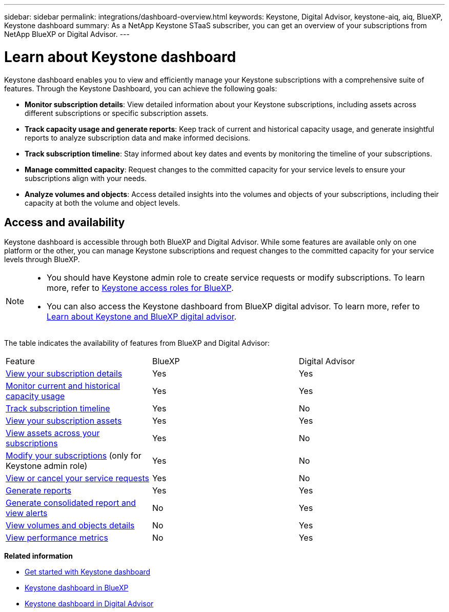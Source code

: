 ---
sidebar: sidebar
permalink: integrations/dashboard-overview.html
keywords: Keystone, Digital Advisor, keystone-aiq, aiq, BlueXP, Keystone dashboard
summary: As a NetApp Keystone STaaS subscriber, you can get an overview of your subscriptions from  NetApp BlueXP or Digital Advisor.
---

= Learn about Keystone dashboard
:hardbreaks:
:nofooter:
:icons: font
:linkattrs:
:imagesdir: ../media/

[.lead]
Keystone dashboard enables you to view and efficiently manage your Keystone subscriptions with a comprehensive suite of features. Through the Keystone Dashboard, you can achieve the following goals:

* *Monitor subscription details*: View detailed information about your Keystone subscriptions, including assets across different subscriptions or specific subscription assets.
* *Track capacity usage and generate reports*: Keep track of current and historical capacity usage, and generate insightful reports to analyze subscription data and make informed decisions.
* *Track subscription timeline*: Stay informed about key dates and events by monitoring the timeline of your subscriptions.
* *Manage committed capacity*: Request changes to the committed capacity for your service levels to ensure your subscriptions align with your needs.
* *Analyze volumes and objects*: Access detailed insights into the volumes and objects of your subscriptions, including their capacity at both the volume and object levels.

== Access and availability

Keystone dashboard is accessible through both BlueXP and Digital Advisor. While some features are available only on one platform or the other, you can manage Keystone subscriptions and request changes to the committed capacity for your service levels through BlueXP. 

[NOTE]
====
* You should have Keystone admin role to create service requests or modify subscriptions. To learn more, refer to link:https://docs.netapp.com/us-en/bluexp-setup-admin/reference-iam-keystone-roles.html[Keystone access roles for BlueXP^].
* You can also access the Keystone dashboard from BlueXP digital advisor. To learn more, refer to link:https://docs.netapp.com/us-en/keystone-staas/integrations/keystone-cm.html[Learn about Keystone and BlueXP digital advisor]. 
====

The table indicates the availability of features from BlueXP and Digital Advisor:


|===

|Feature |BlueXP |Digital Advisor

a|link:../integrations/subscriptions-tab.html[View your subscription details]
|Yes
|Yes
a|link:../integrations/current-usage-tab.html[Monitor current and historical capacity usage]
|Yes
|Yes
a|link:../integrations/subscription-timeline.html[Track subscription timeline]
|Yes
|No
a|link:../integrations/assets-tab.html[View your subscription assets]
|Yes
|Yes
|link:../integrations/assets.html[View assets across your subscriptions]
|Yes
|No
a|link:../integrations/modify-subscription.html[Modify your subscriptions] (only for Keystone admin role)
|Yes
|No
a|link:../integrations/administration-tab.html[View or cancel your service requests]
|Yes
|No
a|link:../integrations/options.html#generate-reports[Generate reports]
|Yes
|Yes
a|link:../integrations/options.html#generate-consolidated-report[Generate consolidated report and view alerts]
|No
|Yes
a|link:../integrations/volumes-objects-tab.html[View volumes and objects details]
|No
|Yes
a|link:../integrations/performance-tab.html[View performance metrics]
|No
|Yes

|===


*Related information*

* link:../integrations/dashboard-access.html[Get started with Keystone dashboard]
* link:../integrations/keystone-bluexp.html[Keystone dashboard in BlueXP]
* link:..//integrations/keystone-aiq.html[Keystone dashboard in Digital Advisor]